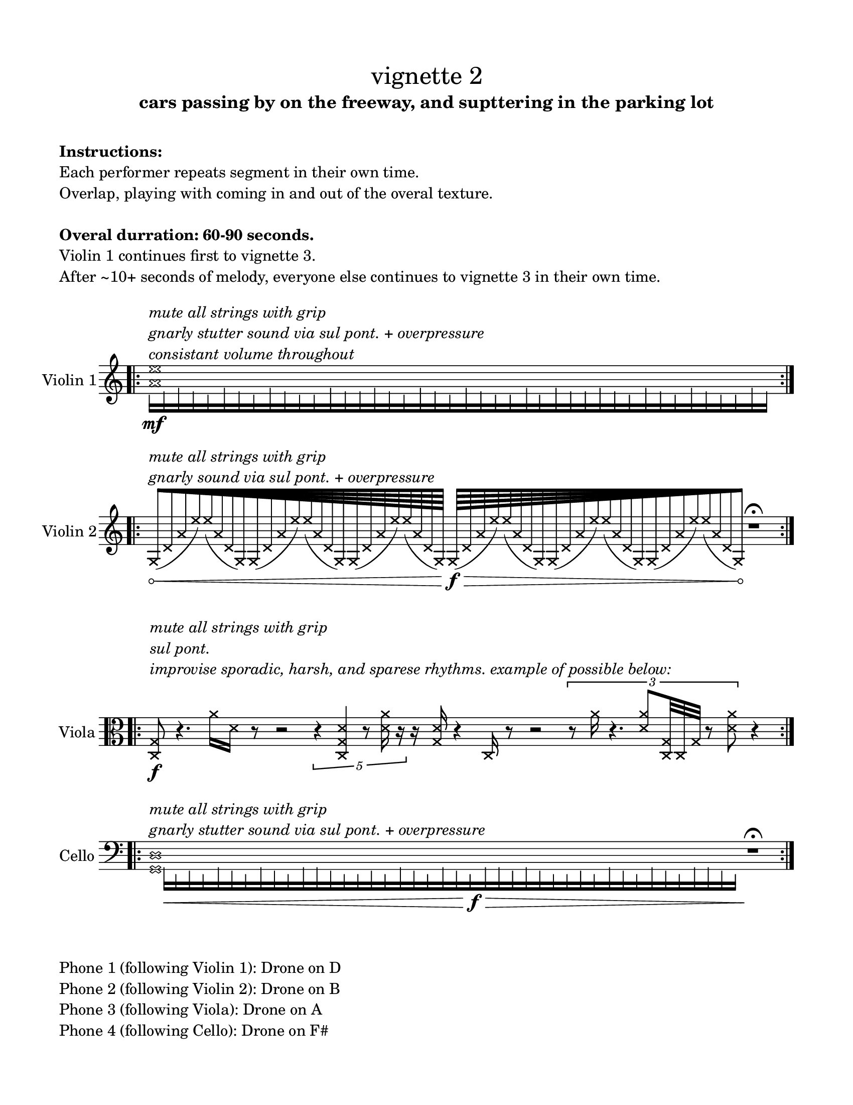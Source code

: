 #(set-default-paper-size "ansi a")

\header {
  % dedication = \markup{\column{\italic"for finding and releasing attention" " "}}
  subtitle = "cars passing by on the freeway, and supttering in the parking lot"
  tagline = ""
  title = \markup{\normal-text"vignette 2"}
}
  \paper{
  indent = 1\cm
  left-margin = 1.5\cm
  right-margin = 1.5\cm
  top-margin = 1.5\cm
  bottom-margin = 1.5\cm
  ragged-last-bottom = ##f
  print-all-headers = ##f
}

  \layout {
    ragged-right = ##f
    \context {
      \Staff
      \omit TimeSignature
    }
  }

\markup{
  \column{
    " "
    " "
    \bold"Instructions:"
    "Each performer repeats segment in their own time."
    "Overlap, playing with coming in and out of the overal texture."
    " "
    \bold"Overal durration: 60-90 seconds."
    "Violin 1 continues first to vignette 3."
    "After ~10+ seconds of melody, everyone else continues to vignette 3 in their own time."
    " "
  }
}

\score {

  \new Staff \with { instrumentName = "Violin 1" } \relative c'{
      \override Hairpin.circled-tip = ##t
    \time 11/4
    \bar ".|:" 
    <<{
      \xNotesOn
    <a' e'>1^\markup{\italic\column{
      "mute all strings with grip"
      "gnarly stutter sound via sul pont. + overpressure"
      "consistant volume throughout" }}
    
    }\\{
      \override NoteHead.transparent = ##t
      e16\mf [f g f e g f e g f e e g f f g f e g f e g f e e g e g f f g f e g f e g f e e g f]
      }>>
    \bar ":|." 
  }
}

\score {
  \new Staff \with { instrumentName = "Violin 2" } \relative c' {
  \override Hairpin.circled-tip = ##t
    \time 100/4
    \bar ".|:" 
    s4 ^\markup{\italic\column{
      " "
      "mute all strings with grip"
      "gnarly sound via sul pont. + overpressure"
    }}

    \xNotesOn
    \override Beam.grow-direction = #RIGHT
  \featherDurations 1
  { g64\< [(d' a' e') e (a, d, g,) g (d' a' e') e (a, d, g,) g (d' a' e') e (a, d, g,) ] }
    \override Beam.grow-direction = #LEFT
  \featherDurations 1
  { g64\f\> [(d' a' e') e (a, d, g,) g (d' a' e') e (a, d, g,) g (d' a' e') e (a, d, g,)\! ] }
  r1\fermata






    \bar ":|." 
  }
}

\score {
  \new Staff \with { instrumentName = "Viola" } \absolute {
    \bar ".|:" 
    \clef alto
    \time 100/4
      \override Hairpin.circled-tip = ##t
      \xNotesOn
   <c g>8\f^\markup{\italic\column{" " " " "mute all strings with grip" "sul pont." "improvise sporadic, harsh, and sparese rhythms. example of possible below:"}}
    r4.
    <a'>16 <d'>16 r8 r2 \times 2/5{r4 <c g d'>4 r8 <d' a'>16 r16}
    r16 <g d'>16 r4 <c>16 r8 r2
    \times2/3{r8 <a'>16 r4. <d' a'>8 <c g>32 <c>32 <g >32 r8 <d' a'>8} r4
    \bar ":|." 
  }
}

\score {
  \new Staff \with { instrumentName = "Cello" } \relative c {
    \clef bass
    \override Hairpin.circled-tip = ##t
     \time 110/4
    \bar ".|:" 
    <<{
      \xNotesOn
    <g d'>1^\markup{\italic\column{
      "mute all strings with grip"
      "gnarly stutter sound via sul pont. + overpressure"}}
    }\\{
      \override NoteHead.transparent = ##t
      s16 a16\< [f g f a g f a g f a a g f f g f a g f a g f\f\> a a g a g f f g f a g f a g f a a g f\!]       }>>
r1\fermata
    \bar ":|." 
  }
}

\markup{
  \column{
    " "
    "Phone 1 (following Violin 1): Drone on D"
    "Phone 2 (following Violin 2): Drone on B"
    "Phone 3 (following Viola): Drone on A"
    "Phone 4 (following Cello): Drone on F#"
  }
}
